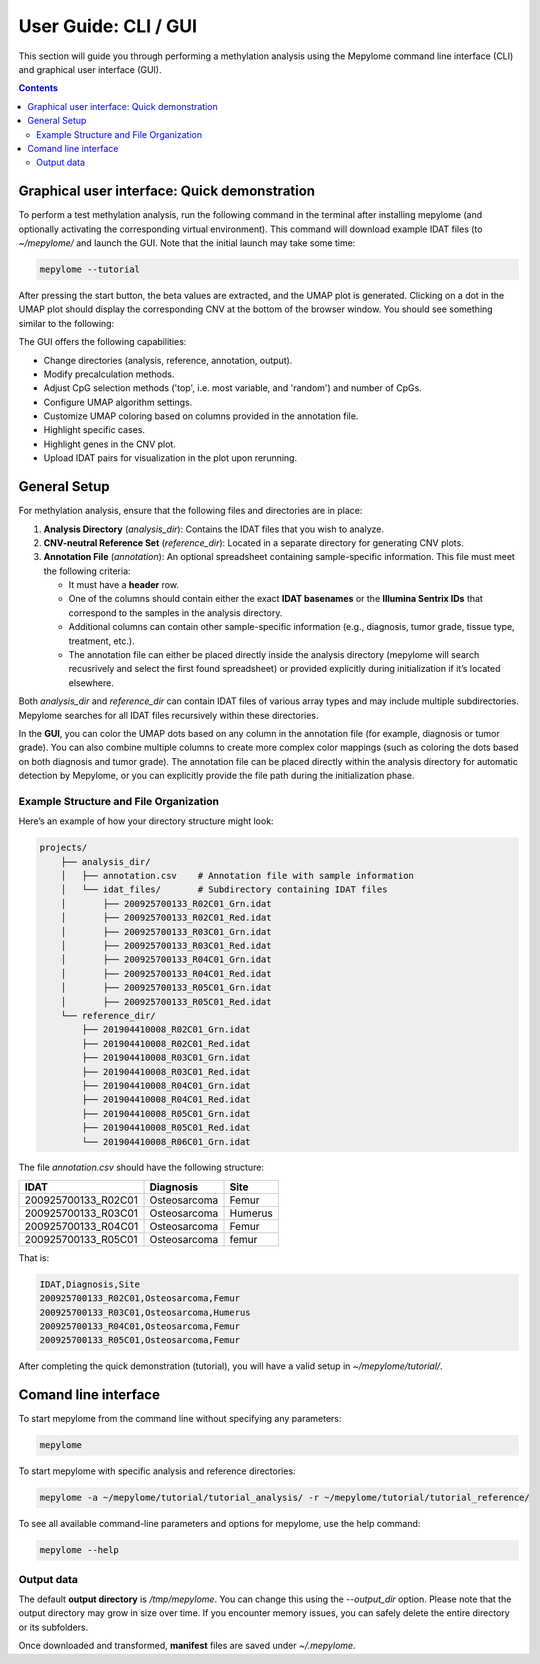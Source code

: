 User Guide: CLI / GUI
=====================

This section will guide you through performing a methylation analysis using the
Mepylome command line interface (CLI) and graphical user interface (GUI).

.. contents:: Contents
   :depth: 3


Graphical user interface: Quick demonstration
---------------------------------------------

To perform a test methylation analysis, run the following command in the
terminal after installing mepylome (and optionally activating the corresponding
virtual environment). This command will download example IDAT files (to
`~/mepylome/` and launch the GUI. Note that the initial launch may
take some time:

.. code-block:: sh

    mepylome --tutorial

After pressing the start button, the beta values are extracted, and the UMAP
plot is generated. Clicking on a dot in the UMAP plot should display the
corresponding CNV at the bottom of the browser window. You should see something
similar to the following:

.. image:: images/screenshot.png


The GUI offers the following capabilities:

- Change directories (analysis, reference, annotation, output).
- Modify precalculation methods.
- Adjust CpG selection methods ('top', i.e. most variable, and 'random') and
  number of CpGs.
- Configure UMAP algorithm settings.
- Customize UMAP coloring based on columns provided in the annotation file.
- Highlight specific cases.
- Highlight genes in the CNV plot.
- Upload IDAT pairs for visualization in the plot upon rerunning.


.. _general_setup:

General Setup
-------------

For methylation analysis, ensure that the following files and directories are in place:

1. **Analysis Directory** (`analysis_dir`): Contains the IDAT files that you
   wish to analyze.

2. **CNV-neutral Reference Set** (`reference_dir`): Located in a separate
   directory for generating CNV plots.

3. **Annotation File** (`annotation`): An optional spreadsheet containing
   sample-specific information. This file must meet the following
   criteria:

   - It must have a **header** row.
   - One of the columns should contain either the exact **IDAT basenames** or
     the **Illumina Sentrix IDs** that correspond to the samples in the
     analysis directory.
   - Additional columns can contain other sample-specific information (e.g.,
     diagnosis, tumor grade, tissue type, treatment, etc.).
   - The annotation file can either be placed directly inside the analysis
     directory (mepylome will search recusrively and select the first found
     spreadsheet) or provided explicitly during initialization if it’s located
     elsewhere.

Both `analysis_dir` and `reference_dir` can contain IDAT files of various array
types and may include multiple subdirectories. Mepylome searches for all
IDAT files recursively within these directories.

In the **GUI**, you can color the UMAP dots based on any column in the annotation
file (for example, diagnosis or tumor grade). You can also combine multiple
columns to create more complex color mappings (such as coloring the dots based
on both diagnosis and tumor grade). The annotation file can be placed directly
within the analysis directory for automatic detection by Mepylome, or you can
explicitly provide the file path during the initialization phase.


Example Structure and File Organization
~~~~~~~~~~~~~~~~~~~~~~~~~~~~~~~~~~~~~~~

Here’s an example of how your directory structure might look:

.. code-block::

    projects/
        ├── analysis_dir/
        │   ├── annotation.csv    # Annotation file with sample information
        │   └── idat_files/       # Subdirectory containing IDAT files
        │       ├── 200925700133_R02C01_Grn.idat
        │       ├── 200925700133_R02C01_Red.idat
        │       ├── 200925700133_R03C01_Grn.idat
        │       ├── 200925700133_R03C01_Red.idat
        │       ├── 200925700133_R04C01_Grn.idat
        │       ├── 200925700133_R04C01_Red.idat
        │       ├── 200925700133_R05C01_Grn.idat
        │       ├── 200925700133_R05C01_Red.idat
        └── reference_dir/
            ├── 201904410008_R02C01_Grn.idat
            ├── 201904410008_R02C01_Red.idat
            ├── 201904410008_R03C01_Grn.idat
            ├── 201904410008_R03C01_Red.idat
            ├── 201904410008_R04C01_Grn.idat
            ├── 201904410008_R04C01_Red.idat
            ├── 201904410008_R05C01_Grn.idat
            ├── 201904410008_R05C01_Red.idat
            └── 201904410008_R06C01_Grn.idat


The file `annotation.csv` should have the following structure:

====================== ================ ===========
IDAT                    Diagnosis        Site
====================== ================ ===========
200925700133_R02C01     Osteosarcoma     Femur
200925700133_R03C01     Osteosarcoma     Humerus
200925700133_R04C01     Osteosarcoma     Femur
200925700133_R05C01     Osteosarcoma     femur
====================== ================ ===========

That is:

.. code-block:: text

    IDAT,Diagnosis,Site
    200925700133_R02C01,Osteosarcoma,Femur
    200925700133_R03C01,Osteosarcoma,Humerus
    200925700133_R04C01,Osteosarcoma,Femur
    200925700133_R05C01,Osteosarcoma,Femur


After completing the quick demonstration (tutorial), you will have a valid
setup in `~/mepylome/tutorial/`.



Comand line interface
---------------------

To start mepylome from the command line without specifying any parameters:

.. code-block:: sh

    mepylome

To start mepylome with specific analysis and reference directories:

.. code-block:: sh

    mepylome -a ~/mepylome/tutorial/tutorial_analysis/ -r ~/mepylome/tutorial/tutorial_reference/


To see all available command-line parameters and options for mepylome, use the
help command:

.. code-block:: sh

    mepylome --help


Output data
~~~~~~~~~~~

The default **output directory** is `/tmp/mepylome`. You can change this using the
`\-\-output_dir` option. Please note that the output directory may grow in size
over time. If you encounter memory issues, you can safely delete the entire
directory or its subfolders.

Once downloaded and transformed, **manifest** files are saved under `~/.mepylome`.
